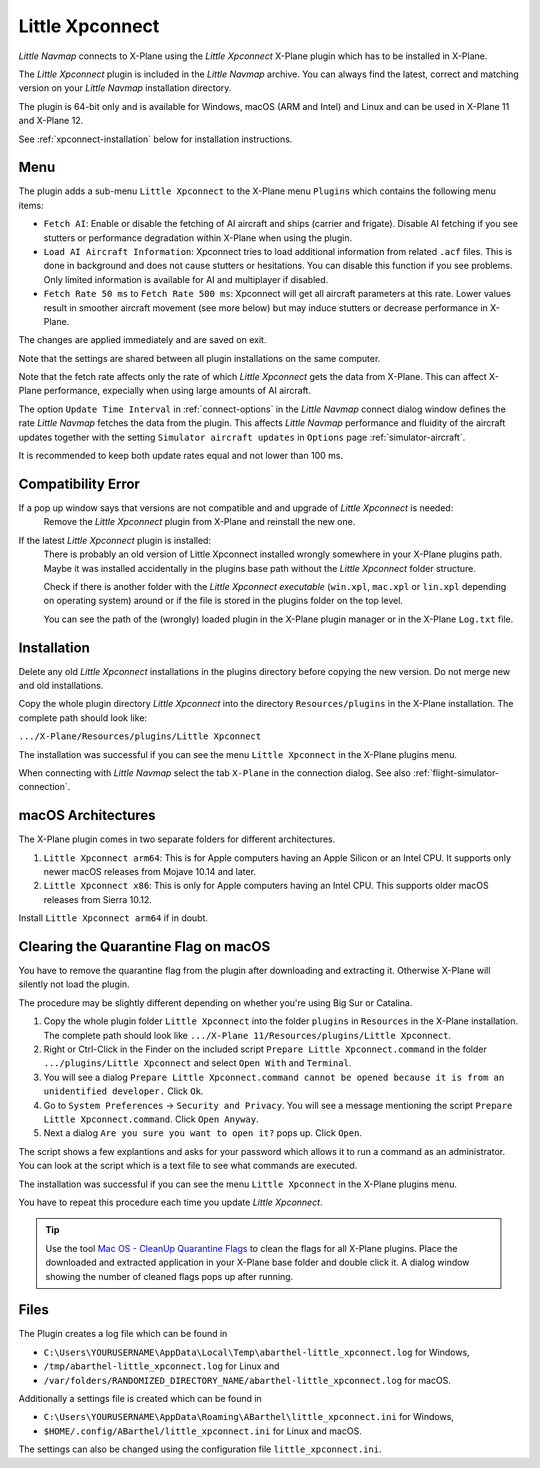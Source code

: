 Little Xpconnect
------------------------

*Little Navmap* connects to X-Plane using the *Little Xpconnect*
X-Plane plugin which has to be installed in X-Plane.

The *Little Xpconnect* plugin is included in the *Little Navmap* archive. You can always find the
latest, correct and matching version on your *Little Navmap* installation directory.

The plugin is 64-bit only and is available for Windows, macOS (ARM and Intel) and Linux and can be used in X-Plane 11 and X-Plane 12.

See :ref:`xpconnect-installation` below for installation instructions.

Menu
~~~~~~~~~~~~~~~~~~~~

The plugin adds a sub-menu ``Little Xpconnect`` to the X-Plane menu ``Plugins`` which
contains the following menu items:

- ``Fetch AI``: Enable or disable the fetching of AI aircraft and
  ships (carrier and frigate). Disable AI fetching if you see
  stutters or performance degradation within X-Plane when using the plugin.
- ``Load AI Aircraft Information``: Xpconnect tries to load additional information
  from related ``.acf`` files. This is done in background and does not cause stutters
  or hesitations. You can disable this function if you see problems. Only limited
  information is available for AI and multiplayer if disabled.
- ``Fetch Rate 50 ms`` to ``Fetch Rate 500 ms``: Xpconnect will get all aircraft
  parameters at this rate. Lower values result in smoother aircraft movement (see more below) but
  may induce stutters or decrease performance in X-Plane.

The changes are applied immediately and are saved on exit.

Note that the settings are shared between all plugin installations on the same computer.

Note that the fetch rate affects only the rate of which *Little Xpconnect* gets the data from X-Plane.
This can affect X-Plane performance, expecially when using large amounts of AI aircraft.

The option ``Update Time Interval`` in :ref:`connect-options` in the *Little Navmap* connect dialog
window defines the rate *Little Navmap* fetches the data from the plugin.
This affects *Little Navmap* performance and fluidity of the aircraft updates together with the
setting ``Simulator aircraft updates`` in ``Options`` page :ref:`simulator-aircraft`.

It is recommended to keep both update rates equal and not lower than 100 ms.

Compatibility Error
~~~~~~~~~~~~~~~~~~~~~~~~~~~~~~~~

If a pop up window says that versions are not compatible and and upgrade of *Little Xpconnect* is needed:
   Remove the *Little Xpconnect* plugin from X-Plane and reinstall the new one.


If the latest *Little Xpconnect* plugin is installed:
   There is probably an old version of Little Xpconnect installed wrongly somewhere in your X-Plane plugins path. Maybe it was installed accidentally in the plugins base path without the *Little Xpconnect* folder structure.

   Check if there is another folder with the *Little Xpconnect executable* (``win.xpl``, ``mac.xpl`` or ``lin.xpl`` depending on operating system) around or if the file is stored in the plugins folder on the top level.

   You can see the path of the (wrongly) loaded plugin in the X-Plane plugin manager or in the X-Plane ``Log.txt`` file.

.. _xpconnect-installation:

Installation
~~~~~~~~~~~~~~~~~~~~~~~~~~~~~~~~

Delete any old *Little Xpconnect* installations in the plugins directory before copying
the new version. Do not merge new and old installations.

Copy the whole plugin directory *Little Xpconnect* into the directory ``Resources/plugins``
in the X-Plane installation. The complete path should look like:

``.../X-Plane/Resources/plugins/Little Xpconnect``

The installation was successful if you can see the menu ``Little Xpconnect`` in the X-Plane plugins menu.

When connecting with *Little Navmap* select the tab ``X-Plane`` in the connection dialog.
See also :ref:`flight-simulator-connection`.


.. _macos:

macOS Architectures
~~~~~~~~~~~~~~~~~~~~

The X-Plane plugin comes in two separate folders for different architectures.

#. ``Little Xpconnect arm64``: This is for Apple computers having an Apple Silicon or an Intel CPU.
   It supports only newer macOS releases from Mojave 10.14 and later.
#. ``Little Xpconnect x86``: This is only for Apple computers having an Intel CPU. This supports older
   macOS releases from Sierra 10.12.

Install ``Little Xpconnect arm64`` if in doubt.

.. _clear-macos-quarantine:

Clearing the Quarantine Flag on macOS
~~~~~~~~~~~~~~~~~~~~~~~~~~~~~~~~~~~~~~~~~~~~~~~~~~~~~~~~~~~~~~~~~~~~~~

You have to remove the quarantine flag from the plugin after downloading and extracting it.
Otherwise X-Plane will silently not load the plugin.

The procedure may be slightly different depending on whether you're using Big Sur or Catalina.

#. Copy the whole plugin folder ``Little Xpconnect`` into the folder ``plugins``
   in ``Resources`` in the X-Plane installation. The complete path
   should look like ``.../X-Plane 11/Resources/plugins/Little Xpconnect``.
#. Right or Ctrl-Click in the Finder on the included script ``Prepare Little Xpconnect.command``
   in the folder ``.../plugins/Little Xpconnect`` and select ``Open With`` and ``Terminal``.
#. You will see a dialog ``Prepare Little Xpconnect.command cannot be opened because it is from
   an unidentified developer.`` Click ``Ok``.
#. Go to ``System Preferences`` -> ``Security and Privacy``. You will see a message mentioning
   the script ``Prepare Little Xpconnect.command``. Click ``Open Anyway``.
#. Next a dialog ``Are you sure you want to open it?`` pops up. Click ``Open``.

The script shows a few explantions and asks for your password which allows it to run a
command as an administrator. You can look at the script which is a text file to see what
commands are executed.

The installation was successful if you can see the menu ``Little Xpconnect`` in the X-Plane plugins menu.

You have to repeat this procedure each time you update *Little Xpconnect*.

.. tip::

   Use the tool `Mac OS - CleanUp Quarantine Flags
   <https://forums.x-plane.org/index.php?/files/file/79828-mac-os-cleanup-quarantine-flags/>`__ to
   clean the flags for all X-Plane plugins. Place the downloaded and extracted application in your
   X-Plane base folder and double click it. A dialog window showing the number of cleaned flags pops up after running.

Files
~~~~~~~~~~~~~~~~~~~~~~~~~~~~~~~~

The Plugin creates a log file which can be found in

-  ``C:\Users\YOURUSERNAME\AppData\Local\Temp\abarthel-little_xpconnect.log`` for Windows,
-  ``/tmp/abarthel-little_xpconnect.log`` for Linux and
-  ``/var/folders/RANDOMIZED_DIRECTORY_NAME/abarthel-little_xpconnect.log`` for macOS.

Additionally a settings file is created which can be found in

-  ``C:\Users\YOURUSERNAME\AppData\Roaming\ABarthel\little_xpconnect.ini`` for Windows,
-  ``$HOME/.config/ABarthel/little_xpconnect.ini`` for Linux and macOS.

The settings can also be changed using the configuration file ``little_xpconnect.ini``.

.. code-block:: ini
     :caption: Little Xpconnect configuration file

     [Options]
     FetchAiAircraft=true     # Same as "Fetch AI" in plugin menu.
     FetchAiAircraftInfo=true # Same as "Load AI Aircraft Information" in plugin menu.
     FetchRateMs=200          # Data will be fetched from X-Plane every 200
                                milliseconds. Same as "Fetch Rate" in plugin menu.
     FetchRate=200            # Old obsolete value. Will be deleted on start.


